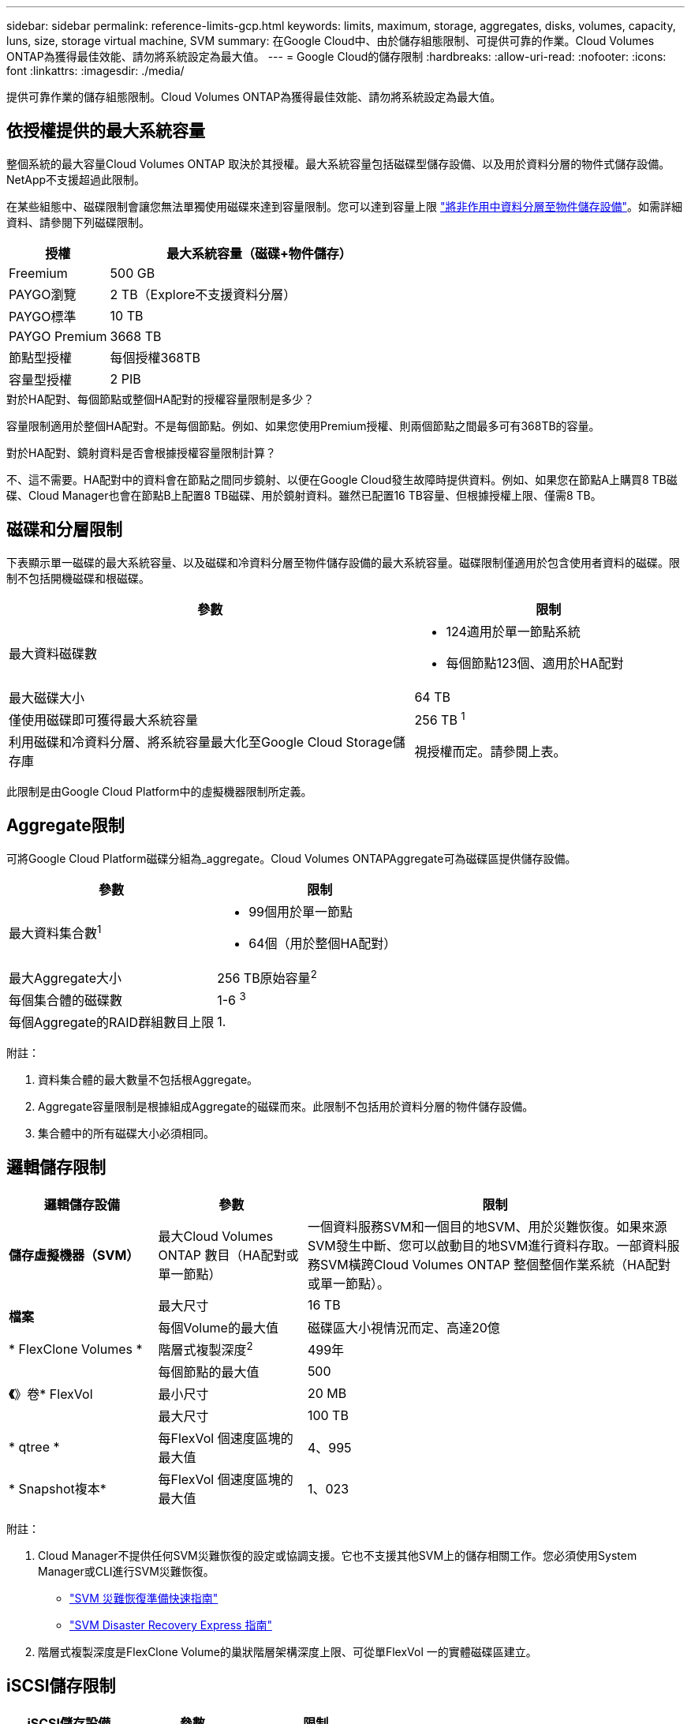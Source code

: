 ---
sidebar: sidebar 
permalink: reference-limits-gcp.html 
keywords: limits, maximum, storage, aggregates, disks, volumes, capacity, luns, size, storage virtual machine, SVM 
summary: 在Google Cloud中、由於儲存組態限制、可提供可靠的作業。Cloud Volumes ONTAP為獲得最佳效能、請勿將系統設定為最大值。 
---
= Google Cloud的儲存限制
:hardbreaks:
:allow-uri-read: 
:nofooter: 
:icons: font
:linkattrs: 
:imagesdir: ./media/


[role="lead"]
提供可靠作業的儲存組態限制。Cloud Volumes ONTAP為獲得最佳效能、請勿將系統設定為最大值。



== 依授權提供的最大系統容量

整個系統的最大容量Cloud Volumes ONTAP 取決於其授權。最大系統容量包括磁碟型儲存設備、以及用於資料分層的物件式儲存設備。NetApp不支援超過此限制。

在某些組態中、磁碟限制會讓您無法單獨使用磁碟來達到容量限制。您可以達到容量上限 https://docs.netapp.com/us-en/cloud-manager-cloud-volumes-ontap/concept-data-tiering.html["將非作用中資料分層至物件儲存設備"^]。如需詳細資料、請參閱下列磁碟限制。

[cols="25,75"]
|===
| 授權 | 最大系統容量（磁碟+物件儲存） 


| Freemium | 500 GB 


| PAYGO瀏覽 | 2 TB（Explore不支援資料分層） 


| PAYGO標準 | 10 TB 


| PAYGO Premium | 3668 TB 


| 節點型授權 | 每個授權368TB 


| 容量型授權 | 2 PIB 
|===
.對於HA配對、每個節點或整個HA配對的授權容量限制是多少？
容量限制適用於整個HA配對。不是每個節點。例如、如果您使用Premium授權、則兩個節點之間最多可有368TB的容量。

.對於HA配對、鏡射資料是否會根據授權容量限制計算？
不、這不需要。HA配對中的資料會在節點之間同步鏡射、以便在Google Cloud發生故障時提供資料。例如、如果您在節點A上購買8 TB磁碟、Cloud Manager也會在節點B上配置8 TB磁碟、用於鏡射資料。雖然已配置16 TB容量、但根據授權上限、僅需8 TB。



== 磁碟和分層限制

下表顯示單一磁碟的最大系統容量、以及磁碟和冷資料分層至物件儲存設備的最大系統容量。磁碟限制僅適用於包含使用者資料的磁碟。限制不包括開機磁碟和根磁碟。

[cols="60,40"]
|===
| 參數 | 限制 


| 最大資料磁碟數  a| 
* 124適用於單一節點系統
* 每個節點123個、適用於HA配對




| 最大磁碟大小 | 64 TB 


| 僅使用磁碟即可獲得最大系統容量 | 256 TB ^1^ 


| 利用磁碟和冷資料分層、將系統容量最大化至Google Cloud Storage儲存庫 | 視授權而定。請參閱上表。 
|===
此限制是由Google Cloud Platform中的虛擬機器限制所定義。



== Aggregate限制

可將Google Cloud Platform磁碟分組為_aggregate。Cloud Volumes ONTAPAggregate可為磁碟區提供儲存設備。

[cols="2*"]
|===
| 參數 | 限制 


| 最大資料集合數^1^  a| 
* 99個用於單一節點
* 64個（用於整個HA配對）




| 最大Aggregate大小 | 256 TB原始容量^2^ 


| 每個集合體的磁碟數 | 1-6 ^3^ 


| 每個Aggregate的RAID群組數目上限 | 1. 
|===
附註：

. 資料集合體的最大數量不包括根Aggregate。
. Aggregate容量限制是根據組成Aggregate的磁碟而來。此限制不包括用於資料分層的物件儲存設備。
. 集合體中的所有磁碟大小必須相同。




== 邏輯儲存限制

[cols="22,22,56"]
|===
| 邏輯儲存設備 | 參數 | 限制 


| *儲存虛擬機器（SVM）* | 最大Cloud Volumes ONTAP 數目（HA配對或單一節點） | 一個資料服務SVM和一個目的地SVM、用於災難恢復。如果來源SVM發生中斷、您可以啟動目的地SVM進行資料存取。一部資料服務SVM橫跨Cloud Volumes ONTAP 整個整個作業系統（HA配對或單一節點）。 


.2+| *檔案* | 最大尺寸 | 16 TB 


| 每個Volume的最大值 | 磁碟區大小視情況而定、高達20億 


| * FlexClone Volumes * | 階層式複製深度^2^ | 499年 


.3+| *《*》卷* FlexVol | 每個節點的最大值 | 500 


| 最小尺寸 | 20 MB 


| 最大尺寸 | 100 TB 


| * qtree * | 每FlexVol 個速度區塊的最大值 | 4、995 


| * Snapshot複本* | 每FlexVol 個速度區塊的最大值 | 1、023 
|===
附註：

. Cloud Manager不提供任何SVM災難恢復的設定或協調支援。它也不支援其他SVM上的儲存相關工作。您必須使用System Manager或CLI進行SVM災難恢復。
+
** https://library.netapp.com/ecm/ecm_get_file/ECMLP2839856["SVM 災難恢復準備快速指南"^]
** https://library.netapp.com/ecm/ecm_get_file/ECMLP2839857["SVM Disaster Recovery Express 指南"^]


. 階層式複製深度是FlexClone Volume的巢狀階層架構深度上限、可從單FlexVol 一的實體磁碟區建立。




== iSCSI儲存限制

[cols="3*"]
|===
| iSCSI儲存設備 | 參數 | 限制 


.4+| * LUN* | 每個節點的最大值 | 1 、 024 


| LUN對應的最大數目 | 1 、 024 


| 最大尺寸 | 16 TB 


| 每個Volume的最大值 | 512 


| *群組* | 每個節點的最大值 | 256 


.2+| *啟動器* | 每個節點的最大值 | 512 


| 每個igroup的最大值 | 128/128 


| * iSCSI工作階段* | 每個節點的最大值 | 1 、 024 


.2+| *生命* | 每個連接埠的上限 | 1. 


| 每個連接埠集的上限 | 32 


| * PortSets* | 每個節點的最大值 | 256 
|===